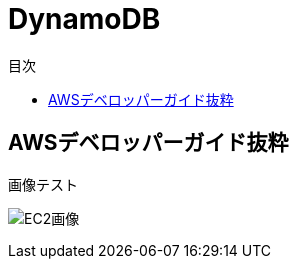 :stylesdir: .././css
:stylesheet: monospace.css

ifndef::leveloffset[]
:toc: left
:toclevels: 3
:toc-title: 目次
:icons: font
endif::[]

= DynamoDB

== AWSデベロッパーガイド抜粋

画像テスト

image:./images/Arch_Amazon-EC2_64.png["EC2画像"]